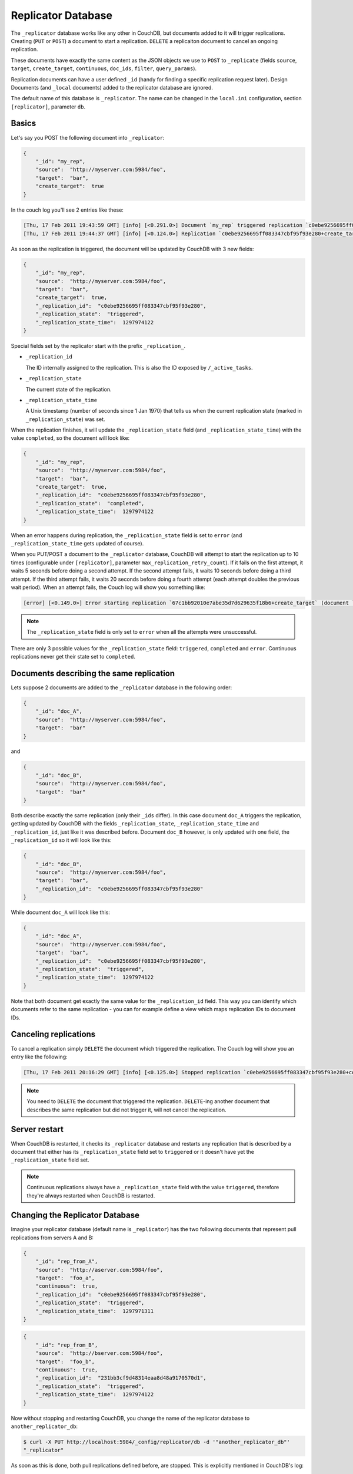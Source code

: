 .. Licensed under the Apache License, Version 2.0 (the "License"); you may not
.. use this file except in compliance with the License. You may obtain a copy of
.. the License at
..
..   http://www.apache.org/licenses/LICENSE-2.0
..
.. Unless required by applicable law or agreed to in writing, software
.. distributed under the License is distributed on an "AS IS" BASIS, WITHOUT
.. WARRANTIES OR CONDITIONS OF ANY KIND, either express or implied. See the
.. License for the specific language governing permissions and limitations under
.. the License.

.. _replicator:

Replicator Database
===================

The ``_replicator`` database works like any other in CouchDB, but documents
added to it will trigger replications. Creating (``PUT`` or ``POST``) a
document to start a replication. ``DELETE`` a replicaiton document to
cancel an ongoing replication.

These documents have exactly the same content as the JSON objects we use to
``POST`` to ``_replicate`` (fields ``source``, ``target``, ``create_target``,
``continuous``, ``doc_ids``, ``filter``, ``query_params``).

Replication documents can have a user defined ``_id`` (handy for finding a
specific replication request later). Design Documents
(and ``_local`` documents) added to the replicator database are ignored.

The default name of this database is ``_replicator``. The name can be
changed in the ``local.ini`` configuration, section ``[replicator]``,
parameter ``db``.

Basics
------

Let's say you POST the following document into ``_replicator``:

.. code-block:: javascript

    {
        "_id": "my_rep",
        "source":  "http://myserver.com:5984/foo",
        "target":  "bar",
        "create_target":  true
    }

In the couch log you'll see 2 entries like these:

.. code-block:: text

    [Thu, 17 Feb 2011 19:43:59 GMT] [info] [<0.291.0>] Document `my_rep` triggered replication `c0ebe9256695ff083347cbf95f93e280+create_target`
    [Thu, 17 Feb 2011 19:44:37 GMT] [info] [<0.124.0>] Replication `c0ebe9256695ff083347cbf95f93e280+create_target` finished (triggered by document `my_rep`)

As soon as the replication is triggered, the document will be updated by
CouchDB with 3 new fields:

.. code-block:: javascript

    {
        "_id": "my_rep",
        "source":  "http://myserver.com:5984/foo",
        "target":  "bar",
        "create_target":  true,
        "_replication_id":  "c0ebe9256695ff083347cbf95f93e280",
        "_replication_state":  "triggered",
        "_replication_state_time":  1297974122
    }

Special fields set by the replicator start with the prefix
``_replication_``.

-  ``_replication_id``

   The ID internally assigned to the replication. This is also the ID
   exposed by ``/_active_tasks``.

-  ``_replication_state``

   The current state of the replication.

-  ``_replication_state_time``

   A Unix timestamp (number of seconds since 1 Jan 1970) that tells us
   when the current replication state (marked in ``_replication_state``)
   was set.

When the replication finishes, it will update the ``_replication_state``
field (and ``_replication_state_time``) with the value ``completed``, so
the document will look like:

.. code-block:: javascript

    {
        "_id": "my_rep",
        "source":  "http://myserver.com:5984/foo",
        "target":  "bar",
        "create_target":  true,
        "_replication_id":  "c0ebe9256695ff083347cbf95f93e280",
        "_replication_state":  "completed",
        "_replication_state_time":  1297974122
    }

When an error happens during replication, the ``_replication_state``
field is set to ``error`` (and ``_replication_state_time`` gets updated of
course).

When you PUT/POST a document to the ``_replicator`` database, CouchDB
will attempt to start the replication up to 10 times (configurable under
``[replicator]``, parameter ``max_replication_retry_count``). If it
fails on the first attempt, it waits 5 seconds before doing a second
attempt. If the second attempt fails, it waits 10 seconds before doing a
third attempt. If the third attempt fails, it waits 20 seconds before
doing a fourth attempt (each attempt doubles the previous wait period).
When an attempt fails, the Couch log will show you something like:

.. code-block:: text

    [error] [<0.149.0>] Error starting replication `67c1bb92010e7abe35d7d629635f18b6+create_target` (document `my_rep_2`): {db_not_found,<<"could not open http://myserver:5986/foo/">>

.. note::
   The ``_replication_state`` field is only set to ``error`` when all
   the attempts were unsuccessful.

There are only 3 possible values for the ``_replication_state`` field:
``triggered``, ``completed`` and ``error``. Continuous replications
never get their state set to ``completed``.

Documents describing the same replication
-----------------------------------------

Lets suppose 2 documents are added to the ``_replicator`` database in
the following order:

.. code-block:: javascript

    {
        "_id": "doc_A",
        "source":  "http://myserver.com:5984/foo",
        "target":  "bar"
    }

and

.. code-block:: javascript

    {
        "_id": "doc_B",
        "source":  "http://myserver.com:5984/foo",
        "target":  "bar"
    }

Both describe exactly the same replication (only their ``_ids`` differ).
In this case document ``doc_A`` triggers the replication, getting
updated by CouchDB with the fields ``_replication_state``,
``_replication_state_time`` and ``_replication_id``, just like it was
described before. Document ``doc_B`` however, is only updated with one
field, the ``_replication_id`` so it will look like this:

.. code-block:: javascript

    {
        "_id": "doc_B",
        "source":  "http://myserver.com:5984/foo",
        "target":  "bar",
        "_replication_id":  "c0ebe9256695ff083347cbf95f93e280"
    }

While document ``doc_A`` will look like this:

.. code-block:: javascript

    {
        "_id": "doc_A",
        "source":  "http://myserver.com:5984/foo",
        "target":  "bar",
        "_replication_id":  "c0ebe9256695ff083347cbf95f93e280",
        "_replication_state":  "triggered",
        "_replication_state_time":  1297974122
    }

Note that both document get exactly the same value for the
``_replication_id`` field. This way you can identify which documents
refer to the same replication - you can for example define a view which
maps replication IDs to document IDs.

Canceling replications
----------------------

To cancel a replication simply ``DELETE`` the document which triggered
the replication. The Couch log will show you an entry like the
following:

.. code-block:: text

    [Thu, 17 Feb 2011 20:16:29 GMT] [info] [<0.125.0>] Stopped replication `c0ebe9256695ff083347cbf95f93e280+continuous+create_target` because replication document `doc_A` was deleted

.. note::
   You need to ``DELETE`` the document that triggered the replication.
   ``DELETE``-ing another document that describes the same replication
   but did not trigger it, will not cancel the replication.

Server restart
--------------

When CouchDB is restarted, it checks its ``_replicator`` database and
restarts any replication that is described by a document that either has
its ``_replication_state`` field set to ``triggered`` or it doesn't have
yet the ``_replication_state`` field set.

.. note::
   Continuous replications always have a ``_replication_state`` field
   with the value ``triggered``, therefore they're always restarted
   when CouchDB is restarted.

Changing the Replicator Database
--------------------------------

Imagine your replicator database (default name is ``_replicator``) has the
two following documents that represent pull replications from servers A
and B:

.. code-block:: javascript

    {
        "_id": "rep_from_A",
        "source":  "http://aserver.com:5984/foo",
        "target":  "foo_a",
        "continuous":  true,
        "_replication_id":  "c0ebe9256695ff083347cbf95f93e280",
        "_replication_state":  "triggered",
        "_replication_state_time":  1297971311
    }

.. code-block:: javascript

    {
        "_id": "rep_from_B",
        "source":  "http://bserver.com:5984/foo",
        "target":  "foo_b",
        "continuous":  true,
        "_replication_id":  "231bb3cf9d48314eaa8d48a9170570d1",
        "_replication_state":  "triggered",
        "_replication_state_time":  1297974122
    }

Now without stopping and restarting CouchDB, you change the name of the
replicator database to ``another_replicator_db``:

.. code-block:: bash

    $ curl -X PUT http://localhost:5984/_config/replicator/db -d '"another_replicator_db"'
    "_replicator"

As soon as this is done, both pull replications defined before, are
stopped. This is explicitly mentioned in CouchDB's log:

.. code-block:: text

    [Fri, 11 Mar 2011 07:44:20 GMT] [info] [<0.104.0>] Stopping all ongoing replications because the replicator database was deleted or changed
    [Fri, 11 Mar 2011 07:44:20 GMT] [info] [<0.127.0>] 127.0.0.1 - - PUT /_config/replicator/db 200

Imagine now you add a replication document to the new replicator
database named ``another_replicator_db``:

.. code-block:: javascript

    {
        "_id": "rep_from_X",
        "source":  "http://xserver.com:5984/foo",
        "target":  "foo_x",
        "continuous":  true
    }

From now own you have a single replication going on in your system: a
pull replication pulling from server X. Now you change back the
replicator database to the original one ``_replicator``:

::

    $ curl -X PUT http://localhost:5984/_config/replicator/db -d '"_replicator"'
    "another_replicator_db"

Immediately after this operation, the replication pulling from server X
will be stopped and the replications defined in the ``_replicator``
database (pulling from servers A and B) will be resumed.

Changing again the replicator database to ``another_replicator_db`` will
stop the pull replications pulling from servers A and B, and resume the
pull replication pulling from server X.

Replicating the replicator database
-----------------------------------

Imagine you have in server C a replicator database with the two
following pull replication documents in it:

.. code-block:: javascript

    {
         "_id": "rep_from_A",
         "source":  "http://aserver.com:5984/foo",
         "target":  "foo_a",
         "continuous":  true,
         "_replication_id":  "c0ebe9256695ff083347cbf95f93e280",
         "_replication_state":  "triggered",
         "_replication_state_time":  1297971311
    }

.. code-block:: javascript

    {
         "_id": "rep_from_B",
         "source":  "http://bserver.com:5984/foo",
         "target":  "foo_b",
         "continuous":  true,
         "_replication_id":  "231bb3cf9d48314eaa8d48a9170570d1",
         "_replication_state":  "triggered",
         "_replication_state_time":  1297974122
    }

Now you would like to have the same pull replications going on in server
D, that is, you would like to have server D pull replicating from
servers A and B. You have two options:

-  Explicitly add two documents to server's D replicator database

-  Replicate server's C replicator database into server's D replicator
   database

Both alternatives accomplish exactly the same goal.

Delegations
-----------

Replication documents can have a custom ``user_ctx`` property. This
property defines the user context under which a replication runs. For
the old way of triggering replications (POSTing to ``/_replicate/``),
this property was not needed (it didn't exist in fact) - this is because
at the moment of triggering the replication it has information about the
authenticated user. With the replicator database, since it's a regular
database, the information about the authenticated user is only present
at the moment the replication document is written to the database - the
replicator database implementation is like a ``_changes`` feed consumer
(with ``?include_docs=true``) that reacts to what was written to the
replicator database - in fact this feature could be implemented with an
external script/program. This implementation detail implies that for non
admin users, a ``user_ctx`` property, containing the user's name and a
subset of his/her roles, must be defined in the replication document.
This is ensured by the document update validation function present in
the default design document of the replicator database. This validation
function also ensure that a non admin user can set a user name property
in the ``user_ctx`` property that doesn't match his/her own name (same
principle applies for the roles).

For admins, the ``user_ctx`` property is optional, and if it's missing
it defaults to a user context with name null and an empty list of roles
- this mean design documents will not be written to local targets. If
writing design documents to local targets is desired, the a user context
with the roles ``_admin`` must be set explicitly.

Also, for admins the ``user_ctx`` property can be used to trigger a
replication on behalf of another user. This is the user context that
will be passed to local target database document validation functions.

.. note::
   The ``user_ctx`` property only has effect for local endpoints.

Example delegated replication document:

.. code-block:: javascript

    {
         "_id": "my_rep",
         "source":  "http://bserver.com:5984/foo",
         "target":  "bar",
         "continuous":  true,
         "user_ctx": {
              "name": "joe",
              "roles": ["erlanger", "researcher"]
         }
    }

As stated before, for admins the ``user_ctx`` property is optional, while
for regular (non admin) users it's mandatory. When the roles property of
``user_ctx`` is missing, it defaults to the empty list ``[ ]``.
